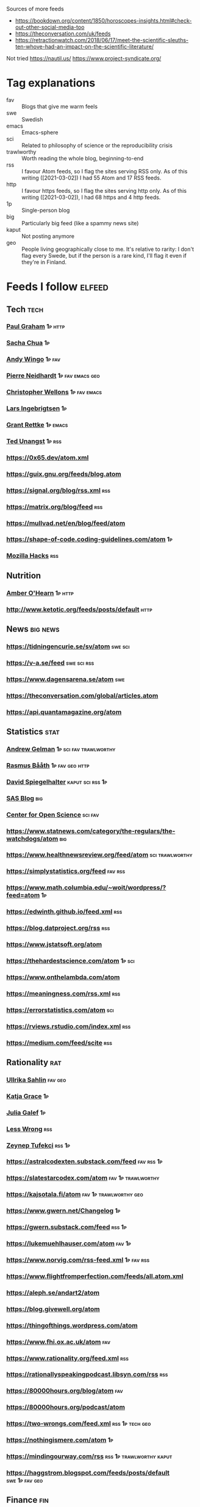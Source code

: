 :PROPERTIES:
:ID:       86fbc09a-8985-42fa-a740-edbf2ba3fb4d
:END:
#+OPTIONS: toc:nil num:nil

Sources of more feeds
- https://bookdown.org/content/1850/horoscopes-insights.html#check-out-other-social-media-too
- https://theconversation.com/uk/feeds
- https://retractionwatch.com/2018/06/17/meet-the-scientific-sleuths-ten-whove-had-an-impact-on-the-scientific-literature/

Not tried
https://nautil.us/
https://www.project-syndicate.org/

* Tag explanations
- fav :: Blogs that give me warm feels
- swe :: Swedish
- emacs :: Emacs-sphere
- sci :: Related to philosophy of science or the reproducibility crisis
- trawlworthy :: Worth reading the whole blog, beginning-to-end
- rss :: I favour Atom feeds, so I flag the sites serving RSS only. As of this writing ([2021-03-02]) I had 55 Atom and 17 RSS feeds.
- http :: I favour https feeds, so I flag the sites serving http only. As of this writing ([2021-03-02]), I had 68 https and 4 http feeds.
- 1p :: Single-person blog
- big :: Particularly big feed (like a spammy news site)
- kaput :: Not posting anymore
- geo :: People living geographically close to me. It's relative to rarity: I don't flag every Swede, but if the person is a rare kind, I'll flag it even if they're in Finland.
* Feeds I follow                                                     :elfeed:
** Tech :tech:
*** [[http://www.aaronsw.com/2002/feeds/pgessays.rss][Paul Graham]]                                                   :1p:http:
*** [[https://sachachua.com/blog/category/emacs/atom/][Sacha Chua]]                                                         :1p:
*** [[https://wingolog.org/feed/atom][Andy Wingo]]                                                     :1p:fav:
*** [[https://ambrevar.xyz/atom.xml][Pierre Neidhardt]]                                     :1p:fav:emacs:geo:
*** [[https://nullprogram.com/feed][Christopher Wellons]]                                      :1p:fav:emacs:
*** [[https://lars.ingebrigtsen.no/atom][Lars Ingebrigtsen]]                                                  :1p:
*** [[https://www.wisdomandwonder.com/atom][Grant Rettke]]                                                 :1p:emacs:
*** [[https://flak.tedunangst.com/rss][Ted Unangst]]                                                    :1p:rss:
*** https://0x65.dev/atom.xml
*** https://guix.gnu.org/feeds/blog.atom
*** https://signal.org/blog/rss.xml                                   :rss:
*** https://matrix.org/blog/feed                                     :rss:
*** https://mullvad.net/en/blog/feed/atom
*** https://shape-of-code.coding-guidelines.com/atom                   :1p:
*** [[https://hacks.mozilla.org/feed][Mozilla Hacks]]                                                     :rss:
** Nutrition
*** [[http://www.empiri.ca/feeds/posts/default][Amber O'Hearn]]                                                 :1p:http:
*** http://www.ketotic.org/feeds/posts/default                       :http:
** News :big:news:
*** https://tidningencurie.se/sv/atom                             :swe:sci:
*** https://v-a.se/feed                                       :swe:sci:rss:
*** https://www.dagensarena.se/atom                                   :swe:
*** https://theconversation.com/global/articles.atom
*** https://api.quantamagazine.org/atom
** Statistics :stat:
*** [[https://statmodeling.stat.columbia.edu/atom][Andrew Gelman]]                                  :1p:sci:fav:trawlworthy:
*** [[http://www.sumsar.net/atom.xml][Rasmus Bååth]]                                          :1p:fav:geo:http:
*** [[https://understandinguncertainty.org/rss.xml][David Spiegelhalter]]                                  :kaput:sci:rss:1p:
*** [[https://blogs.sas.com/content/hiddeninsights/feed/atom][SAS Blog]]                                                          :big:
*** [[https://www.cos.io/blog/atom.xml][Center for Open Science]]                              :sci:fav:
*** https://www.statnews.com/category/the-regulars/the-watchdogs/atom :big:
*** https://www.healthnewsreview.org/feed/atom            :sci:trawlworthy:
*** https://simplystatistics.org/feed                             :fav:rss:
*** https://www.math.columbia.edu/~woit/wordpress/?feed=atom           :1p:
*** https://edwinth.github.io/feed.xml                                :rss:
*** https://blog.datproject.org/rss                                   :rss:
*** https://www.jstatsoft.org/atom
*** https://thehardestscience.com/atom                             :1p:sci:
*** https://www.onthelambda.com/atom
*** https://meaningness.com/rss.xml                                   :rss:
*** https://errorstatistics.com/atom                                  :sci:
*** https://rviews.rstudio.com/index.xml                              :rss:
*** https://medium.com/feed/scite  :rss:
** Rationality :rat:
*** [[https://evidence.blogg.lu.se/atom][Ullrika Sahlin]]                                                :fav:geo:
*** [[https://meteuphoric.com/atom][Katja Grace]]                                                        :1p:
*** [[https://juliagalef.com/atom][Julia Galef]]                                                        :1p:
*** [[https://www.greaterwrong.com/?format=rss][Less Wrong]]                                                        :rss:
*** [[https://zeynep.substack.com/feed][Zeynep Tufekci]]                                                 :rss:1p:
*** https://astralcodexten.substack.com/feed                  :fav:rss:1p:
*** https://slatestarcodex.com/atom                    :fav:1p:trawlworthy:
*** https://kajsotala.fi/atom                      :fav:1p:trawlworthy:geo:
*** https://www.gwern.net/Changelog                                    :1p:
*** https://gwern.substack.com/feed                                :rss:1p:
*** https://lukemuehlhauser.com/atom                               :fav:1p:
*** https://www.norvig.com/rss-feed.xml                        :1p:fav:rss:
*** https://www.flightfromperfection.com/feeds/all.atom.xml
*** https://aleph.se/andart2/atom
*** https://blog.givewell.org/atom
*** https://thingofthings.wordpress.com/atom
*** https://www.fhi.ox.ac.uk/atom                                     :fav:
*** https://www.rationality.org/feed.xml                              :rss:
*** https://rationallyspeakingpodcast.libsyn.com/rss                  :rss:
*** https://80000hours.org/blog/atom                                  :fav:
*** https://80000hours.org/podcast/atom
*** https://two-wrongs.com/feed.xml                       :rss:1p:tech:geo:
*** https://nothingismere.com/atom                                     :1p:
*** https://mindingourway.com/rss                :rss:1p:trawlworthy:kaput:
*** https://haggstrom.blogspot.com/feeds/posts/default     :swe:1p:fav:geo:
** Finance :fin:
*** https://www.mrmoneymustache.com/atom                           :1p:fav:
*** https://efficientbadass.blogspot.com/feeds/posts/default   :swe:1p:fav:
*** https://www.iblandgormanratt.se/atom                           :swe:1p:
*** https://www.bajsaborta.nu/atom                                 :swe:1p:
*** https://40procent20ar.blogspot.com/feeds/posts/default         :swe:1p:
*** https://ekoenkelt.se/atom                                      :swe:1p:
*** https://handelsevis.wordpress.com/atom                         :swe:1p:
*** https://miljonar.blogspot.com/feeds/posts/default              :swe:1p:
*** https://spardiet.blogspot.com/feeds/posts/default              :swe:1p:
*** https://lundaluppen.blogspot.com/feeds/posts/default           :swe:1p:
*** https://bjornbengtsson.blogspot.com/feeds/posts/default        :swe:1p:
** Unsorted
*** [[https://forums.sufficientvelocity.com/threads/dungeon-keeper-ami-sailor-moon-dungeon-keeper-story-only-thread.30066/threadmarks.rss?threadmark_category_id=1][Dungeon Keeper Ami]]                                                :fav:
*** https://feeds.feedburner.com/99pi
*** https://unenumerated.blogspot.com/feeds/posts/default
*** https://astralaresor.wordpress.com/atom                        :swe:1p:
*** https://solomonkurz.netlify.app/index.xml                      :rss:1p:
*** https://impossiblehq.com/blog/atom                                 :1p:
*** https://feeds.feedburner.com/tedtalks_video
*** https://gokhalemethod.com/blog/rss-feed
*** https://nutritiousmovement.com/atom                                :1p:
***
* Deprecated (no longer followed)
*** https://tim.blog
TODO: Filter for transcribed podcasts only https://tim.blog/category/the-tim-ferriss-show-transcripts/
*** https://retractionwatch.com/feed                                  :sci:
A bit too many skippable articles for me.  Not a point against them, they do work humankind needs.
*** https://www.democracynow.org                                 :big:news:
Too much US news.
*** https://www.snopes.com                                       :big:news:
Too much US news.
*** https://www.theonion.com
This one's not bad for testing your ability to tell made-up news from real news.  I'm just not actively following news.
*** https://nvd.nist.gov/feeds/xml/cve/misc/nvd-rss-analyzed.xml
CVEs.  Am on Debian stable atm, yolo.
*** https://emacsair.me/
*** https://aeon.co/feed.atom                                        :news:
Truncates feed items.
*** [[https://kvartal.se/artiklar/atom][Kvartal]]                                                      :swe:news:
Truncates feed items.
*** https://undark.org/atom                                          :news:
Truncates feed items.
*** https://www.statnews.com/category/the-regulars/the-watchdogs/
Lacks specific feed...
*** https://themonkeycage.org/feed                                    :rss:
Dead
